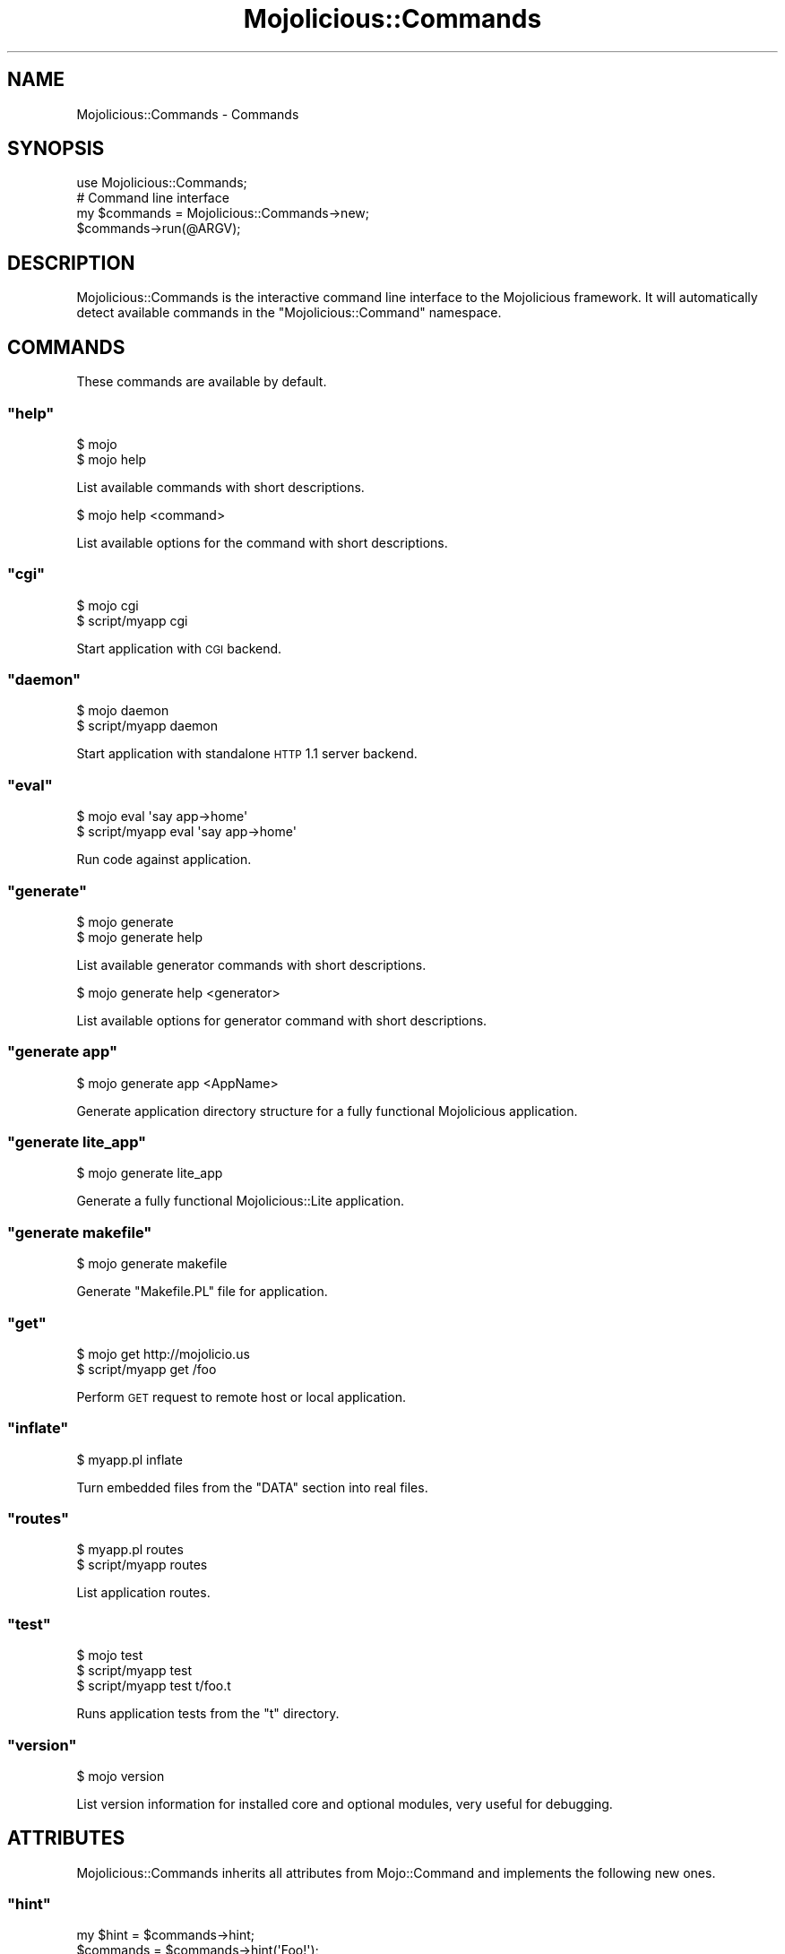 .\" Automatically generated by Pod::Man 2.23 (Pod::Simple 3.14)
.\"
.\" Standard preamble:
.\" ========================================================================
.de Sp \" Vertical space (when we can't use .PP)
.if t .sp .5v
.if n .sp
..
.de Vb \" Begin verbatim text
.ft CW
.nf
.ne \\$1
..
.de Ve \" End verbatim text
.ft R
.fi
..
.\" Set up some character translations and predefined strings.  \*(-- will
.\" give an unbreakable dash, \*(PI will give pi, \*(L" will give a left
.\" double quote, and \*(R" will give a right double quote.  \*(C+ will
.\" give a nicer C++.  Capital omega is used to do unbreakable dashes and
.\" therefore won't be available.  \*(C` and \*(C' expand to `' in nroff,
.\" nothing in troff, for use with C<>.
.tr \(*W-
.ds C+ C\v'-.1v'\h'-1p'\s-2+\h'-1p'+\s0\v'.1v'\h'-1p'
.ie n \{\
.    ds -- \(*W-
.    ds PI pi
.    if (\n(.H=4u)&(1m=24u) .ds -- \(*W\h'-12u'\(*W\h'-12u'-\" diablo 10 pitch
.    if (\n(.H=4u)&(1m=20u) .ds -- \(*W\h'-12u'\(*W\h'-8u'-\"  diablo 12 pitch
.    ds L" ""
.    ds R" ""
.    ds C` ""
.    ds C' ""
'br\}
.el\{\
.    ds -- \|\(em\|
.    ds PI \(*p
.    ds L" ``
.    ds R" ''
'br\}
.\"
.\" Escape single quotes in literal strings from groff's Unicode transform.
.ie \n(.g .ds Aq \(aq
.el       .ds Aq '
.\"
.\" If the F register is turned on, we'll generate index entries on stderr for
.\" titles (.TH), headers (.SH), subsections (.SS), items (.Ip), and index
.\" entries marked with X<> in POD.  Of course, you'll have to process the
.\" output yourself in some meaningful fashion.
.ie \nF \{\
.    de IX
.    tm Index:\\$1\t\\n%\t"\\$2"
..
.    nr % 0
.    rr F
.\}
.el \{\
.    de IX
..
.\}
.\"
.\" Accent mark definitions (@(#)ms.acc 1.5 88/02/08 SMI; from UCB 4.2).
.\" Fear.  Run.  Save yourself.  No user-serviceable parts.
.    \" fudge factors for nroff and troff
.if n \{\
.    ds #H 0
.    ds #V .8m
.    ds #F .3m
.    ds #[ \f1
.    ds #] \fP
.\}
.if t \{\
.    ds #H ((1u-(\\\\n(.fu%2u))*.13m)
.    ds #V .6m
.    ds #F 0
.    ds #[ \&
.    ds #] \&
.\}
.    \" simple accents for nroff and troff
.if n \{\
.    ds ' \&
.    ds ` \&
.    ds ^ \&
.    ds , \&
.    ds ~ ~
.    ds /
.\}
.if t \{\
.    ds ' \\k:\h'-(\\n(.wu*8/10-\*(#H)'\'\h"|\\n:u"
.    ds ` \\k:\h'-(\\n(.wu*8/10-\*(#H)'\`\h'|\\n:u'
.    ds ^ \\k:\h'-(\\n(.wu*10/11-\*(#H)'^\h'|\\n:u'
.    ds , \\k:\h'-(\\n(.wu*8/10)',\h'|\\n:u'
.    ds ~ \\k:\h'-(\\n(.wu-\*(#H-.1m)'~\h'|\\n:u'
.    ds / \\k:\h'-(\\n(.wu*8/10-\*(#H)'\z\(sl\h'|\\n:u'
.\}
.    \" troff and (daisy-wheel) nroff accents
.ds : \\k:\h'-(\\n(.wu*8/10-\*(#H+.1m+\*(#F)'\v'-\*(#V'\z.\h'.2m+\*(#F'.\h'|\\n:u'\v'\*(#V'
.ds 8 \h'\*(#H'\(*b\h'-\*(#H'
.ds o \\k:\h'-(\\n(.wu+\w'\(de'u-\*(#H)/2u'\v'-.3n'\*(#[\z\(de\v'.3n'\h'|\\n:u'\*(#]
.ds d- \h'\*(#H'\(pd\h'-\w'~'u'\v'-.25m'\f2\(hy\fP\v'.25m'\h'-\*(#H'
.ds D- D\\k:\h'-\w'D'u'\v'-.11m'\z\(hy\v'.11m'\h'|\\n:u'
.ds th \*(#[\v'.3m'\s+1I\s-1\v'-.3m'\h'-(\w'I'u*2/3)'\s-1o\s+1\*(#]
.ds Th \*(#[\s+2I\s-2\h'-\w'I'u*3/5'\v'-.3m'o\v'.3m'\*(#]
.ds ae a\h'-(\w'a'u*4/10)'e
.ds Ae A\h'-(\w'A'u*4/10)'E
.    \" corrections for vroff
.if v .ds ~ \\k:\h'-(\\n(.wu*9/10-\*(#H)'\s-2\u~\d\s+2\h'|\\n:u'
.if v .ds ^ \\k:\h'-(\\n(.wu*10/11-\*(#H)'\v'-.4m'^\v'.4m'\h'|\\n:u'
.    \" for low resolution devices (crt and lpr)
.if \n(.H>23 .if \n(.V>19 \
\{\
.    ds : e
.    ds 8 ss
.    ds o a
.    ds d- d\h'-1'\(ga
.    ds D- D\h'-1'\(hy
.    ds th \o'bp'
.    ds Th \o'LP'
.    ds ae ae
.    ds Ae AE
.\}
.rm #[ #] #H #V #F C
.\" ========================================================================
.\"
.IX Title "Mojolicious::Commands 3"
.TH Mojolicious::Commands 3 "2012-02-18" "perl v5.12.4" "User Contributed Perl Documentation"
.\" For nroff, turn off justification.  Always turn off hyphenation; it makes
.\" way too many mistakes in technical documents.
.if n .ad l
.nh
.SH "NAME"
Mojolicious::Commands \- Commands
.SH "SYNOPSIS"
.IX Header "SYNOPSIS"
.Vb 1
\&  use Mojolicious::Commands;
\&
\&  # Command line interface
\&  my $commands = Mojolicious::Commands\->new;
\&  $commands\->run(@ARGV);
.Ve
.SH "DESCRIPTION"
.IX Header "DESCRIPTION"
Mojolicious::Commands is the interactive command line interface to the
Mojolicious framework. It will automatically detect available commands in
the \f(CW\*(C`Mojolicious::Command\*(C'\fR namespace.
.SH "COMMANDS"
.IX Header "COMMANDS"
These commands are available by default.
.ie n .SS """help"""
.el .SS "\f(CWhelp\fP"
.IX Subsection "help"
.Vb 2
\&  $ mojo
\&  $ mojo help
.Ve
.PP
List available commands with short descriptions.
.PP
.Vb 1
\&  $ mojo help <command>
.Ve
.PP
List available options for the command with short descriptions.
.ie n .SS """cgi"""
.el .SS "\f(CWcgi\fP"
.IX Subsection "cgi"
.Vb 2
\&  $ mojo cgi
\&  $ script/myapp cgi
.Ve
.PP
Start application with \s-1CGI\s0 backend.
.ie n .SS """daemon"""
.el .SS "\f(CWdaemon\fP"
.IX Subsection "daemon"
.Vb 2
\&  $ mojo daemon
\&  $ script/myapp daemon
.Ve
.PP
Start application with standalone \s-1HTTP\s0 1.1 server backend.
.ie n .SS """eval"""
.el .SS "\f(CWeval\fP"
.IX Subsection "eval"
.Vb 2
\&  $ mojo eval \*(Aqsay app\->home\*(Aq
\&  $ script/myapp eval \*(Aqsay app\->home\*(Aq
.Ve
.PP
Run code against application.
.ie n .SS """generate"""
.el .SS "\f(CWgenerate\fP"
.IX Subsection "generate"
.Vb 2
\&  $ mojo generate
\&  $ mojo generate help
.Ve
.PP
List available generator commands with short descriptions.
.PP
.Vb 1
\&  $ mojo generate help <generator>
.Ve
.PP
List available options for generator command with short descriptions.
.ie n .SS """generate app"""
.el .SS "\f(CWgenerate app\fP"
.IX Subsection "generate app"
.Vb 1
\&  $ mojo generate app <AppName>
.Ve
.PP
Generate application directory structure for a fully functional
Mojolicious application.
.ie n .SS """generate lite_app"""
.el .SS "\f(CWgenerate lite_app\fP"
.IX Subsection "generate lite_app"
.Vb 1
\&  $ mojo generate lite_app
.Ve
.PP
Generate a fully functional Mojolicious::Lite application.
.ie n .SS """generate makefile"""
.el .SS "\f(CWgenerate makefile\fP"
.IX Subsection "generate makefile"
.Vb 1
\&  $ mojo generate makefile
.Ve
.PP
Generate \f(CW\*(C`Makefile.PL\*(C'\fR file for application.
.ie n .SS """get"""
.el .SS "\f(CWget\fP"
.IX Subsection "get"
.Vb 2
\&  $ mojo get http://mojolicio.us
\&  $ script/myapp get /foo
.Ve
.PP
Perform \s-1GET\s0 request to remote host or local application.
.ie n .SS """inflate"""
.el .SS "\f(CWinflate\fP"
.IX Subsection "inflate"
.Vb 1
\&  $ myapp.pl inflate
.Ve
.PP
Turn embedded files from the \f(CW\*(C`DATA\*(C'\fR section into real files.
.ie n .SS """routes"""
.el .SS "\f(CWroutes\fP"
.IX Subsection "routes"
.Vb 2
\&  $ myapp.pl routes
\&  $ script/myapp routes
.Ve
.PP
List application routes.
.ie n .SS """test"""
.el .SS "\f(CWtest\fP"
.IX Subsection "test"
.Vb 3
\&  $ mojo test
\&  $ script/myapp test
\&  $ script/myapp test t/foo.t
.Ve
.PP
Runs application tests from the \f(CW\*(C`t\*(C'\fR directory.
.ie n .SS """version"""
.el .SS "\f(CWversion\fP"
.IX Subsection "version"
.Vb 1
\&  $ mojo version
.Ve
.PP
List version information for installed core and optional modules, very useful
for debugging.
.SH "ATTRIBUTES"
.IX Header "ATTRIBUTES"
Mojolicious::Commands inherits all attributes from Mojo::Command and
implements the following new ones.
.ie n .SS """hint"""
.el .SS "\f(CWhint\fP"
.IX Subsection "hint"
.Vb 2
\&  my $hint  = $commands\->hint;
\&  $commands = $commands\->hint(\*(AqFoo!\*(Aq);
.Ve
.PP
Short hint shown after listing available commands.
.ie n .SS """namespaces"""
.el .SS "\f(CWnamespaces\fP"
.IX Subsection "namespaces"
.Vb 2
\&  my $namespaces = $commands\->namespaces;
\&  $commands      = $commands\->namespaces([\*(AqMojolicious::Commands\*(Aq]);
.Ve
.PP
Namespaces to search for available commands, defaults to
\&\f(CW\*(C`Mojolicious::Command\*(C'\fR and \f(CW\*(C`Mojo::Command\*(C'\fR.
.SH "METHODS"
.IX Header "METHODS"
Mojolicious::Commands inherits all methods from Mojo::Command.
.SH "SEE ALSO"
.IX Header "SEE ALSO"
Mojolicious, Mojolicious::Guides, <http://mojolicio.us>.
